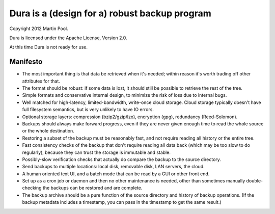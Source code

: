 Dura is a (design for a) robust backup program
##############################################

Copyright 2012 Martin Pool.

Dura is licensed under the Apache License, Version 2.0.

At this time Dura is not ready for use.


Manifesto
*********

* The most important thing is that data be retrieved when it's needed;
  within reason it's worth trading off other attributes for that.

* The format should be robust: if some data is lost, it should still be
  possible to retrieve the rest of the tree.

* Simple formats and conservative internal design, to minimize the risk of
  loss due to internal bugs.

* Well matched for high-latency, limited-bandwidth, write-once cloud 
  storage.  Cloud storage typically doesn't have full filesystem semantics,
  but is very unlikely to have IO errors.

* Optional storage layers: compression (bzip2/gzip/lzo), encryption (gpg),
  redundancy (Reed-Solomon).

* Backups should always make forward progress, even if they are never 
  given enough time to read the whole source or the whole destination.

* Restoring a subset of the backup must be reasonably fast, and not 
  require reading all history or the entire tree.

* Fast consistency checks of the backup that don't require reading
  all data back (which may be too slow to do regularly), because they
  can trust the storage is immutable and stable.

* Possibly-slow verification checks that actually do compare the backup
  to the source directory.

* Send backups to multiple locations: local disk, removable disk,
  LAN servers, the cloud. 

* A human oriented text UI, and a batch mode that can be read by 
  a GUI or other front end.

* Set up as a cron job or daemon and then no other maintenance is needed,
  other than sometimes manually double-checking the backups can be 
  restored and are complete.

* The backup archive should be a pure function of the source directory
  and history of backup operations.  (If the backup metadata includes
  a timestamp, you can pass in the timestamp to get the same result.)
